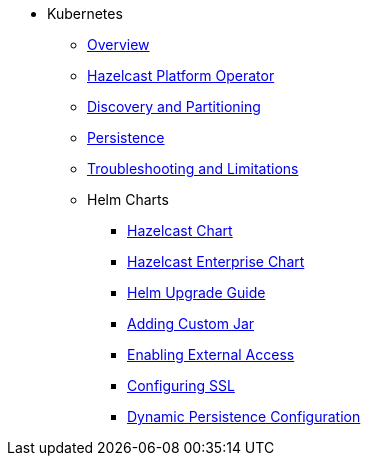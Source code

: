 * Kubernetes
** xref:kubernetes:deploying-in-kubernetes.adoc[Overview]
** xref:kubernetes:deploying-in-kubernetes.adoc#hazelcast-platform-operator-for-kubernetesopenshift[Hazelcast Platform Operator]
** xref:kubernetes:kubernetes-auto-discovery.adoc[Discovery and Partitioning]
** xref:kubernetes:kubernetes-persistence.adoc[Persistence]
** xref:kubernetes:troubleshooting-and-limitations.adoc[Troubleshooting and Limitations]
** Helm Charts
*** xref:kubernetes:helm-hazelcast-chart.adoc[Hazelcast Chart]
*** xref:kubernetes:helm-hazelcast-enterprise-chart.adoc[Hazelcast Enterprise Chart]
*** xref:kubernetes:helm-upgrade-guide.adoc[Helm Upgrade Guide]
*** xref:kubernetes:helm-adding-custom-jar.adoc[Adding Custom Jar]
*** xref:kubernetes:helm-enabling-external-access.adoc[Enabling External Access]
*** xref:kubernetes:helm-configuring-ssl.adoc[Configuring SSL]
*** xref:kubernetes:helm-dynamic-persistence-configuration.adoc[Dynamic Persistence Configuration]
